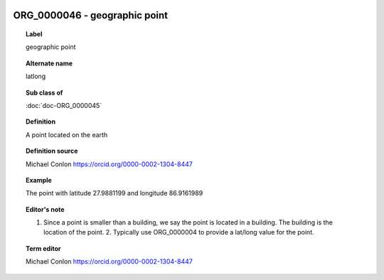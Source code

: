 
  .. index:: 
     single: ORG_0000046; geographic point
     single: geographic point; ORG_0000046

ORG_0000046 - geographic point
====================================================================================

.. topic:: Label

    geographic point

.. topic:: Alternate name

    latlong

.. topic:: Sub class of

    :doc:`doc-ORG_0000045`

.. topic:: Definition

    A point located on the earth

.. topic:: Definition source

    Michael Conlon https://orcid.org/0000-0002-1304-8447

.. topic:: Example

    The point with latitude 27.9881199 and longitude 86.9161989

.. topic:: Editor's note

    1. Since a point is smaller than a building, we say the point is located in a building.  The building is the location of the point.  2. Typically use ORG_0000004 to provide a lat/long value for the point.

.. topic:: Term editor

    Michael Conlon https://orcid.org/0000-0002-1304-8447

